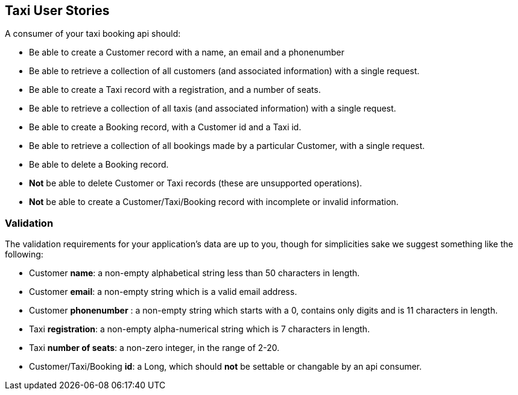 == Taxi User Stories

A consumer of your taxi booking api should:

* Be able to create a Customer record with a name, an email and a phonenumber 
* Be able to retrieve a collection of all customers (and associated information) with a single request.
* Be able to create a Taxi record with a registration, and a number of seats.
* Be able to retrieve a collection of all taxis (and associated information) with a single request.
* Be able to create a Booking record, with a Customer id and a Taxi id.
* Be able to retrieve a collection of all bookings made by a particular Customer, with a single request.
* Be able to delete a Booking record.
* *Not* be able to delete Customer or Taxi records (these are unsupported operations).
* *Not* be able to create a Customer/Taxi/Booking record with incomplete or invalid information.

=== Validation

The validation requirements for your application's data are up to you, though for simplicities sake we suggest something like the following:

* Customer *name*: a non-empty alphabetical string less than 50 characters in length.
* Customer *email*: a non-empty string which is a valid email address.
* Customer *phonenumber* : a non-empty string which starts with a 0, contains only digits and is 11 characters in length.
* Taxi *registration*: a non-empty alpha-numerical string which is 7 characters in length.
* Taxi *number of seats*: a non-zero integer, in the range of 2-20.
* Customer/Taxi/Booking *id*: a Long, which should **not** be settable or changable by an api consumer.
